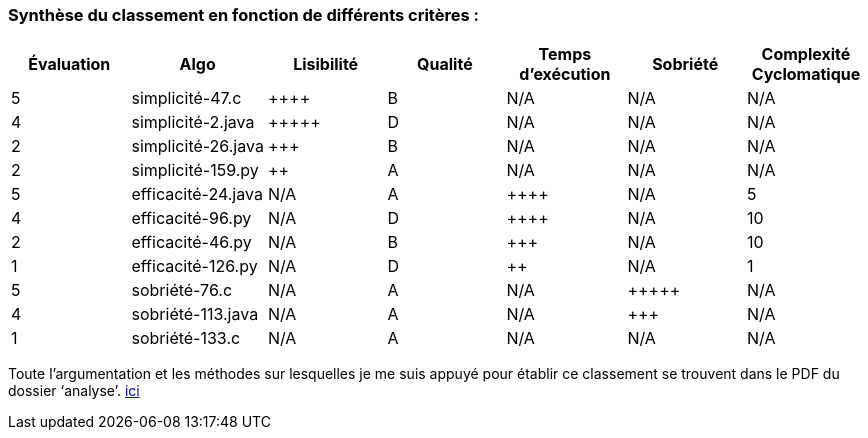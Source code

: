 === Synthèse du classement en fonction de différents critères :

|==========================================================================
| Évaluation| Algo | Lisibilité  | Qualité | Temps d'exécution | Sobriété | Complexité Cyclomatique   

| 5   | simplicité-47.c  |  {plus}{plus}{plus}{plus} | B|N/A|N/A |N/A
| 4   | simplicité-2.java|{plus}{plus}{plus}{plus}{plus}| D|N/A|N/A |N/A
| 2   | simplicité-26.java |  {plus}{plus}{plus} | B|N/A|N/A|N/A
| 2   | simplicité-159.py |  {plus}{plus}   | A|N/A|N/A|N/A
| 5   | efficacité-24.java |  N/A | A|{plus}{plus}{plus}{plus}|N/A|5
| 4   | efficacité-96.py   |  N/A | D|{plus}{plus}{plus}{plus}|N/A|10
| 2   | efficacité-46.py   |  N/A | B|{plus}{plus}{plus}|N/A|10
| 1   | efficacité-126.py  |  N/A | D|{plus}{plus}|N/A|1
| 5   | sobriété-76.c |  N/A |A|N/A|{plus}{plus}{plus}{plus}{plus}|N/A
| 4   | sobriété-113.java  |  N/A |A|N/A|{plus}{plus}{plus}|N/A
| 1   | sobriété-133.c  |  N/A |A|N/A|N/A|N/A

|==========================================================================

Toute l’argumentation et les méthodes sur lesquelles je me suis appuyé pour établir ce classement se trouvent dans le PDF du dossier ‘analyse’. link:https://github.com/IUT-Blagnac/sae2-02-EstebanBiret/blob/64f0127425f396dcf580ca659a63b6458d192089/analyse/Analyses.pdf[ici]
